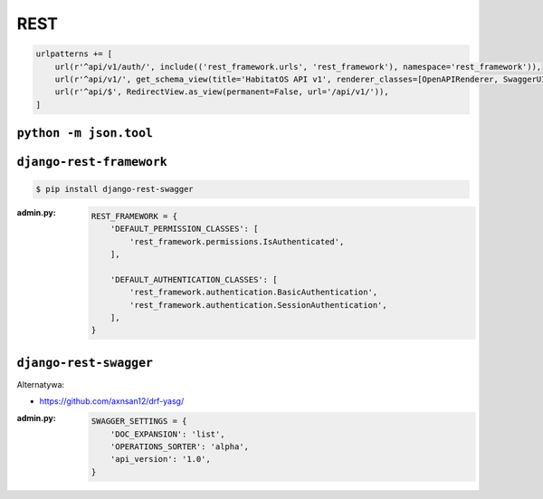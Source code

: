 ****
REST
****

.. code-block:: python

    urlpatterns += [
        url(r'^api/v1/auth/', include(('rest_framework.urls', 'rest_framework'), namespace='rest_framework')),
        url(r'^api/v1/', get_schema_view(title='HabitatOS API v1', renderer_classes=[OpenAPIRenderer, SwaggerUIRenderer])),
        url(r'^api/$', RedirectView.as_view(permanent=False, url='/api/v1/')),
    ]


``python -m json.tool``
=======================

``django-rest-framework``
=========================
.. code-block:: console

    $ pip install django-rest-swagger

:admin.py:
    .. code-block:: python

        REST_FRAMEWORK = {
            'DEFAULT_PERMISSION_CLASSES': [
                'rest_framework.permissions.IsAuthenticated',
            ],

            'DEFAULT_AUTHENTICATION_CLASSES': [
                'rest_framework.authentication.BasicAuthentication',
                'rest_framework.authentication.SessionAuthentication',
            ],
        }

``django-rest-swagger``
=======================
Alternatywa:

- https://github.com/axnsan12/drf-yasg/

:admin.py:
    .. code-block:: python

        SWAGGER_SETTINGS = {
            'DOC_EXPANSION': 'list',
            'OPERATIONS_SORTER': 'alpha',
            'api_version': '1.0',
        }
